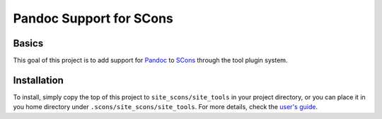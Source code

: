 Pandoc Support for SCons
========================

Basics
------

This goal of this project is to add support for Pandoc_ to SCons_
through the tool plugin system.

Installation
------------

To install, simply copy the top of this project to
``site_scons/site_tools`` in your project directory, or you can place it
in you home directory under ``.scons/site_scons/site_tools``.  For more
details, check the `user's guide`_.

.. _SCons: http://www.scons.org
.. _Pandoc: http://www.pandoc.org
.. _`user's guide`: http://scons.org/doc/production/HTML/scons-user.html#idm139837640082624

